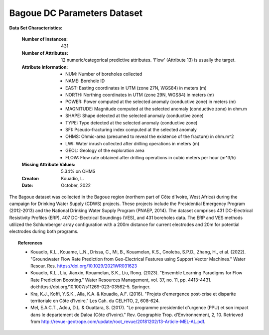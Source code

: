 .. _bagoue_dataset:

Bagoue DC Parameters Dataset
-----------------------------

**Data Set Characteristics:**

    :Number of Instances: 431
    :Number of Attributes: 12 numeric/categorical predictive attributes. 'Flow' (Attribute 13) is usually the target.
    :Attribute Information:
        - NUM: Number of boreholes collected
        - NAME: Borehole ID
        - EAST: Easting coordinates in UTM (zone 27N, WGS84) in meters (m)
        - NORTH: Northing coordinates in UTM (zone 29N, WGS84) in meters (m)
        - POWER: Power computed at the selected anomaly (conductive zone) in meters (m)
        - MAGNITUDE: Magnitude computed at the selected anomaly (conductive zone) in ohm.m
        - SHAPE: Shape detected at the selected anomaly (conductive zone)
        - TYPE: Type detected at the selected anomaly (conductive zone)
        - SFI: Pseudo-fracturing index computed at the selected anomaly
        - OHMS: Ohmic-area (presumed to reveal the existence of the fracture) in ohm.m^2
        - LWI: Water inrush collected after drilling operations in meters (m)
        - GEOL: Geology of the exploration area
        - FLOW: Flow rate obtained after drilling operations in cubic meters per hour (m^3/h)

    :Missing Attribute Values: 5.34% on OHMS

    :Creator: Kouadio, L.
    :Date: October, 2022

The Bagoue dataset was collected in the Bagoue region (northern part of Côte d'Ivoire, West Africa) during the 
campaign for Drinking Water Supply (CDWS) projects. These projects include the Presidential Emergency Program 
(2012-2013) and the National Drinking Water Supply Program (PNAEP, 2014). The dataset comprises 431 DC-Electrical 
Resistivity Profiles (ERP), 407 DC-Electrical Soundings (VES), and 431 boreholes data. The ERP and VES methods 
utilized the Schlumberger array configuration with a 200m distance for current electrodes and 20m for potential 
electrodes during both programs.

.. topic:: References

   - Kouadio, K.L., Kouame, L.N., Drissa, C., Mi, B., Kouamelan, K.S., Gnoleba, S.P.D., Zhang, H., et al. (2022). "Groundwater Flow Rate Prediction from Geo-Electrical Features using Support Vector Machines." Water Resour. Res. https://doi.org/10.1029/2021WR031623
   - Kouadio, K.L., Liu, Jianxin, Kouamelan, S.K., Liu, Rong. (2023). "Ensemble Learning Paradigms for Flow Rate Prediction Boosting." Water Resources Management, vol. 37, no. 11, pp. 4413-4431. doi:https://doi.org/10.1007/s11269-023-03562-5. Springer.
   - Kra, K.J., Koffi, Y.S.K., Alla, K.A. & Kouadio, A.F. (2016). "Projets d'emergence post-crise et disparite territoriale en Côte d'Ivoire." Les Cah. du CELHTO, 2, 608-624.
   - Mel, E.A.C.T., Adou, D.L. & Ouattara, S. (2017). "Le programme presidentiel d'urgence (PPU) et son impact dans le departement de Daloa (Côte d'Ivoire)." Rev. Geographie Trop. d'Environnement, 2, 10. Retrieved from http://revue-geotrope.com/update/root_revue/20181202/13-Article-MEL-AL.pdf.
   
